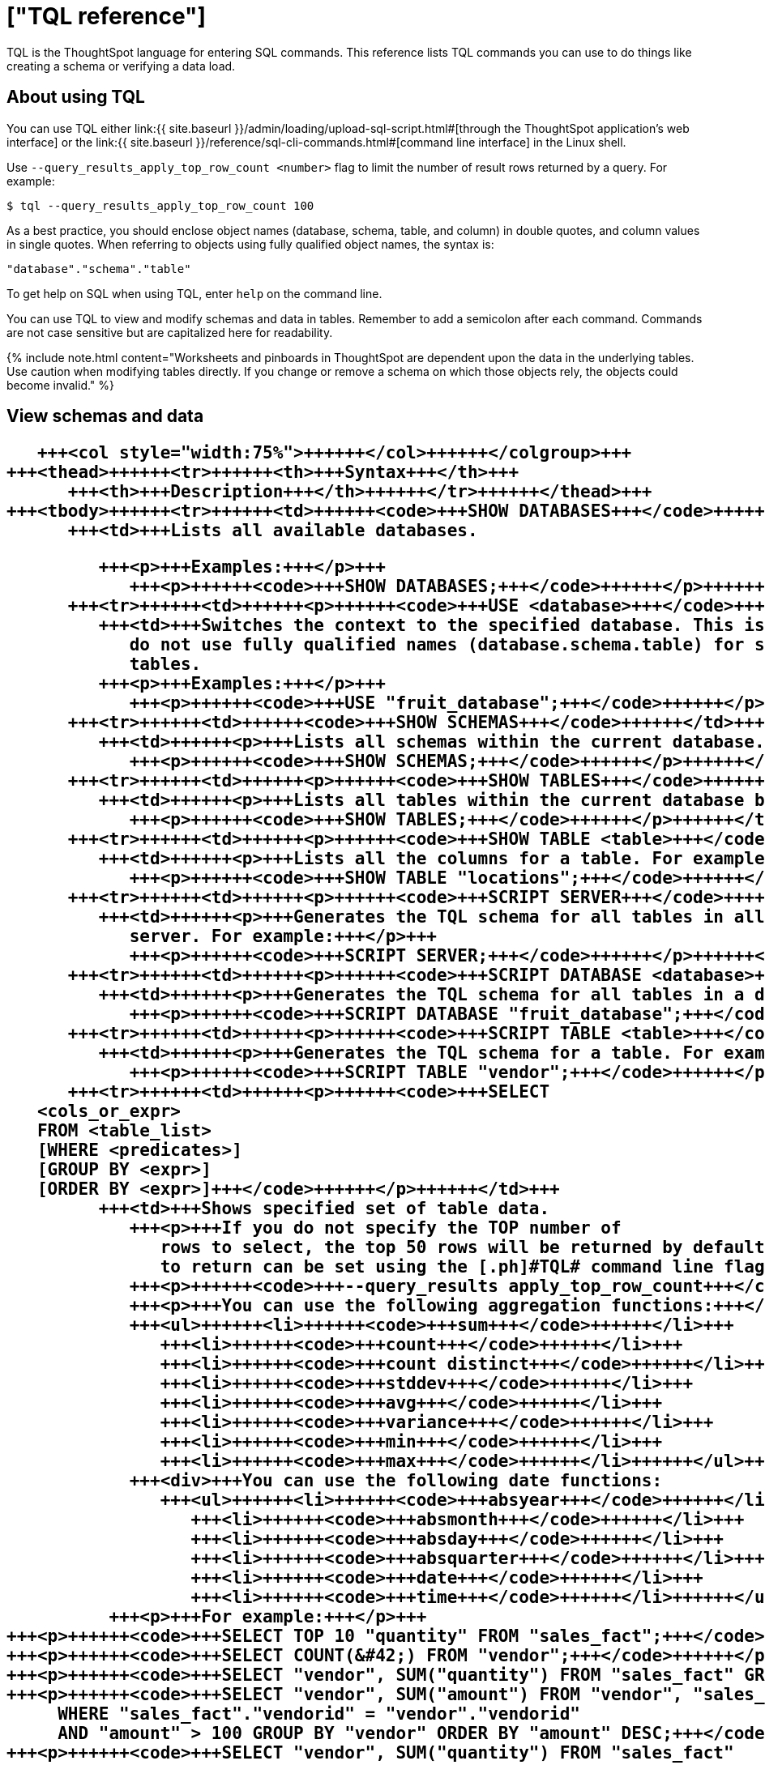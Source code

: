 = ["TQL reference"]
:last_updated: 2/25/2020
:permalink: /:collection/:path.html
:sidebar: mydoc_sidebar
:summary: Learn the TQL commands.

TQL is the ThoughtSpot language for entering SQL commands.
This reference lists TQL commands you can use to do things like creating a schema or verifying a data load.

== About using TQL

You can use TQL either link:{{ site.baseurl }}/admin/loading/upload-sql-script.html#[through the ThoughtSpot application's web interface] or the link:{{ site.baseurl }}/reference/sql-cli-commands.html#[command line interface] in the Linux shell.

Use  `--query_results_apply_top_row_count <number>` flag to limit the number of result rows returned by a query.
For example:

`$ tql --query_results_apply_top_row_count 100`

As a best practice, you should enclose object names (database, schema, table, and column) in double quotes, and column values in single quotes.
When referring to objects using fully qualified object names, the syntax is:

----
"database"."schema"."table"
----

To get help on SQL when using TQL,  enter `help` on the command line.

You can use TQL to view and modify schemas and data in tables.
Remember to add a semicolon after each command.
Commands are not case sensitive but are capitalized here for readability.

{% include note.html content="Worksheets and pinboards in ThoughtSpot are dependent upon the data in the underlying tables.
Use caution when modifying tables directly.
If you change or remove a schema on which those objects rely, the objects could become invalid." %}

== View schemas and data+++<table>++++++<colgroup>++++++<col style="width:25%">++++++</col>+++
      +++<col style="width:75%">++++++</col>++++++</colgroup>+++
   +++<thead>++++++<tr>++++++<th>+++Syntax+++</th>+++
         +++<th>+++Description+++</th>++++++</tr>++++++</thead>+++
   +++<tbody>++++++<tr>++++++<td>++++++<code>+++SHOW DATABASES+++</code>++++++</td>+++
         +++<td>+++Lists all available databases.

         +++<p>+++Examples:+++</p>+++
            +++<p>++++++<code>+++SHOW DATABASES;+++</code>++++++</p>++++++</td>++++++</tr>+++
      +++<tr>++++++<td>++++++<p>++++++<code>+++USE <database>+++</code>++++++</p>++++++</td>+++
         +++<td>+++Switches the context to the specified database. This is required if queries
            do not use fully qualified names (database.schema.table) for specifying
            tables.
         +++<p>+++Examples:+++</p>+++
            +++<p>++++++<code>+++USE "fruit_database";+++</code>++++++</p>++++++</td>++++++</tr>+++
      +++<tr>++++++<td>++++++<code>+++SHOW SCHEMAS+++</code>++++++</td>+++
         +++<td>++++++<p>+++Lists all schemas within the current database. For example:+++</p>+++
            +++<p>++++++<code>+++SHOW SCHEMAS;+++</code>++++++</p>++++++</td>++++++</tr>+++
      +++<tr>++++++<td>++++++<p>++++++<code>+++SHOW TABLES+++</code>++++++</p>++++++</td>+++
         +++<td>++++++<p>+++Lists all tables within the current database by schema. For example:+++</p>+++
            +++<p>++++++<code>+++SHOW TABLES;+++</code>++++++</p>++++++</td>++++++</tr>+++
      +++<tr>++++++<td>++++++<p>++++++<code>+++SHOW TABLE <table>+++</code>++++++</p>++++++</td>+++
         +++<td>++++++<p>+++Lists all the columns for a table. For example:+++</p>+++
            +++<p>++++++<code>+++SHOW TABLE "locations";+++</code>++++++</p>++++++</td>++++++</tr>+++
      +++<tr>++++++<td>++++++<p>++++++<code>+++SCRIPT SERVER+++</code>++++++</p>++++++</td>+++
         +++<td>++++++<p>+++Generates the TQL schema for all tables in all databases on the
            server. For example:+++</p>+++
            +++<p>++++++<code>+++SCRIPT SERVER;+++</code>++++++</p>++++++</td>++++++</tr>+++
      +++<tr>++++++<td>++++++<p>++++++<code>+++SCRIPT DATABASE <database>+++</code>++++++</p>++++++</td>+++
         +++<td>++++++<p>+++Generates the TQL schema for all tables in a database. For example:+++</p>+++
            +++<p>++++++<code>+++SCRIPT DATABASE "fruit_database";+++</code>++++++</p>++++++</td>++++++</tr>+++
      +++<tr>++++++<td>++++++<p>++++++<code>+++SCRIPT TABLE <table>+++</code>++++++</p>++++++</td>+++
         +++<td>++++++<p>+++Generates the TQL schema for a table. For example:+++</p>+++
            +++<p>++++++<code>+++SCRIPT TABLE "vendor";+++</code>++++++</p>++++++</td>++++++</tr>+++
      +++<tr>++++++<td>++++++<p>++++++<code>+++SELECT
   <cols_or_expr>
   FROM <table_list>
   [WHERE <predicates>]
   [GROUP BY <expr>]
   [ORDER BY <expr>]+++</code>++++++</p>++++++</td>+++
         +++<td>+++Shows specified set of table data.
            +++<p>+++If you do not specify the TOP number of
               rows to select, the top 50 rows will be returned by default. The number of rows
               to return can be set using the [.ph]#TQL# command line flag:+++</p>+++
            +++<p>++++++<code>+++--query_results apply_top_row_count+++</code>++++++</p>+++
            +++<p>+++You can use the following aggregation functions:+++</p>+++
            +++<ul>++++++<li>++++++<code>+++sum+++</code>++++++</li>+++
               +++<li>++++++<code>+++count+++</code>++++++</li>+++
               +++<li>++++++<code>+++count distinct+++</code>++++++</li>+++
               +++<li>++++++<code>+++stddev+++</code>++++++</li>+++
               +++<li>++++++<code>+++avg+++</code>++++++</li>+++
               +++<li>++++++<code>+++variance+++</code>++++++</li>+++
               +++<li>++++++<code>+++min+++</code>++++++</li>+++
               +++<li>++++++<code>+++max+++</code>++++++</li>++++++</ul>+++
            +++<div>+++You can use the following date functions:
               +++<ul>++++++<li>++++++<code>+++absyear+++</code>++++++</li>+++
                  +++<li>++++++<code>+++absmonth+++</code>++++++</li>+++
                  +++<li>++++++<code>+++absday+++</code>++++++</li>+++
                  +++<li>++++++<code>+++absquarter+++</code>++++++</li>+++
                  +++<li>++++++<code>+++date+++</code>++++++</li>+++
                  +++<li>++++++<code>+++time+++</code>++++++</li>++++++</ul>++++++</div>+++
          +++<p>+++For example:+++</p>+++
+++<p>++++++<code>+++SELECT TOP 10 "quantity" FROM "sales_fact";+++</code>++++++</p>+++
+++<p>++++++<code>+++SELECT COUNT(&#42;) FROM "vendor";+++</code>++++++</p>+++
+++<p>++++++<code>+++SELECT "vendor", SUM("quantity") FROM "sales_fact" GROUP BY "vendor";+++</code>++++++</p>+++
+++<p>++++++<code>+++SELECT "vendor", SUM("amount") FROM "vendor", "sales_fact"
     WHERE "sales_fact"."vendorid" = "vendor"."vendorid"
     AND "amount" > 100 GROUP BY "vendor" ORDER BY "amount" DESC;+++</code>++++++</p>+++
+++<p>++++++<code>+++SELECT "vendor", SUM("quantity") FROM "sales_fact"
GROUP BY "vendor" LIMIT 10;+++</code>++++++</p>++++++</td>++++++</tr>++++++</tbody>++++++</table>+++

== Schema creation+++<table>++++++<colgroup>++++++<col style="width:25%">++++++</col>+++
      +++<col style="width:75%">++++++</col>++++++</colgroup>+++
   +++<thead>++++++<tr>++++++<th>+++Syntax+++</th>+++
         +++<th>+++Description+++</th>++++++</tr>++++++</thead>+++
   +++<tbody>++++++<tr>++++++<td>++++++<p>++++++<code>+++CREATE DATABASE
            <database>+++</code>++++++</p>++++++</td>+++
         +++<td>++++++<p>+++Creates a database. For example:+++</p>+++
            +++<p>++++++<code>+++CREATE DATABASE "fruit_database";+++</code>++++++</p>++++++</td>++++++</tr>+++
      +++<tr>++++++<td>++++++<p>++++++<code>+++CREATE SCHEMA <schema>+++</code>++++++</p>++++++</td>+++
         +++<td>++++++<p>+++Creates a schema within the current database. For example:+++</p>+++
            +++<p>++++++<code>+++CREATE SCHEMA "fruit_schema";+++</code>++++++</p>++++++</td>++++++</tr>+++
      +++<tr>++++++<td>++++++<p>++++++<code>+++CREATE TABLE <table> (<column_definitions>
            [<constraints>]) [PARTITION BY HASH (<number>) [KEY
            ("<column>")]])+++</code>++++++</p>++++++</td>+++
         +++<td>++++++<p>+++Creates a table with the specified column definitions and constraints.+++</p>+++
            +++<p>+++Use +++<code>+++PARTITION BY HASH+++</code>+++ to shard a table across all nodes. If no +++<code>+++KEY+++</code>+++ is specified, the table will be randomly sharded.+++</p>+++
            +++<p>+++Do not specify relationship constraints (+++<code>+++FOREIGN KEY+++</code>+++
               or +++<code>+++RELATIONSHIP+++</code>+++) in the +++<code>+++CREATE TABLE+++</code>+++
               statement. Instead, define these using +++<code>+++ALTER TABLE+++</code>+++
               statements at the end of your TQL script, after
               creating your tables. This method guarantees that tables are created
               before they are referenced in the constraint definitions. For example:+++</p>+++
            +++<p>++++++<code>+++CREATE TABLE "vendor" ("vendorid" int, "name" varchar(255));+++</code>++++++</p>+++
+++<p>++++++<code>+++CREATE TABLE "sales_fact" ("saleid" int, "locationid" int, "vendorid" int,
"quantity" int, "sale_amount" double, "fruitid" int,
CONSTRAINT PRIMARY KEY("saleid")) PARTITION BY HASH(96) KEY ("saleid");+++</code>++++++</p>++++++</td>++++++</tr>++++++</tbody>++++++</table>+++

== Schema modification+++<table>++++++<colgroup>++++++<col style="width:25%">++++++</col>+++
      +++<col style="width:75%">++++++</col>++++++</colgroup>+++
   +++<thead>++++++<tr>++++++<th>+++Syntax+++</th>+++
         +++<th>+++Description+++</th>++++++</tr>++++++</thead>+++
   +++<tbody>++++++<tr>++++++<td>++++++<p>++++++<code>+++DROP DATABASE
         <database>+++</code>++++++</p>++++++</td>+++
      +++<td>++++++<p>+++Drops a database and all of its schemas and tables. For example:+++</p>+++
         +++<p>++++++<code>+++DROP DATABASE "fruit_database";+++</code>++++++</p>++++++</td>++++++</tr>+++
   +++<tr>++++++<td>++++++<p>++++++<code>+++DROP SCHEMA <schema>+++</code>++++++</p>++++++</td>+++
      +++<td>++++++<p>+++Drops a schema within the current database, and drops all of the tables in
         the schema. For example:+++</p>+++
         +++<p>++++++<code>+++DROP SCHEMA "fruit_schema";+++</code>++++++</p>++++++</td>++++++</tr>+++
   +++<tr>++++++<td>++++++<p>++++++<code>+++DROP TABLE <table>+++</code>++++++</p>++++++</td>+++
      +++<td>++++++<p>+++Drops a table. For example:+++</p>+++
         +++<p>++++++<code>+++DROP TABLE "location";+++</code>++++++</p>++++++</td>++++++</tr>+++
   +++<tr>++++++<td>++++++<code>+++TRUNCATE TABLE
         <table>+++</code>++++++</td>+++
      +++<td>++++++<p>+++Removes all data from a table, but preserves its metadata, including all
         GUIDs, relationships, etc. This can be used to force a new schema for a table
         without losing the metadata.+++</p>+++
         +++<p>+++However, this operation removes all existing data
            from the table and must be used with caution. You must reload the data following
            a +++<code>+++TRUNCATE+++</code>+++, or all dependent objects (worksheets and pinboards) in [.ph]#ThoughtSpot# will become invalid. For example:+++</p>+++
         +++<p>++++++<code>+++TRUNCATE TABLE "location";+++</code>++++++</p>++++++</td>++++++</tr>+++
   +++<tr>++++++<td>++++++<p>++++++<code>+++ALTER TABLE <table> ADD|DROP|RENAME COLUMN
         <column>+++</code>++++++</p>++++++</td>+++
      +++<td>+++Alters a table to add, drop, or rename a column.
         +++<p>+++When you add a column to
            an existing table, you must provide a default value to use for existing
            rows. For example:+++</p>+++
+++<p>++++++<code>+++ALTER TABLE "cart" ADD COLUMN "nickname" varchar(255) DEFAULT 'no
nickname';+++</code>++++++</p>+++
+++<p>++++++<code>+++ALTER TABLE "cart" DROP COLUMN "nickname";+++</code>++++++</p>+++
+++<p>++++++<code>+++ALTER TABLE "cart" RENAME COLUMN "nickname" TO "shortname";+++</code>++++++</p>++++++</td>++++++</tr>+++
   +++<tr>++++++<td>++++++<p>++++++<code>+++ALTER TABLE <table> DROP CONSTRAINT PRIMARY KEY;+++</code>++++++</p>++++++</td>+++
      +++<td>++++++<p>+++Drops the primary key from a table.+++</p>+++
         +++<p>+++Note that if you then add a new
            primary key, the same upsert behavior will be applied as with adding any primary
            key. This can result in data deletion, so make sure you understand how the
            upsert will affect your data ahead of time.
            For example:+++</p>+++
         +++<p>++++++<code>+++ALTER TABLE "sales" DROP CONSTRAINT PRIMARY KEY;+++</code>++++++</p>+++
         +++<p>++++++<code>+++ALTER TABLE "sales" ADD CONSTRAINT PRIMARY KEY ("PO_number");+++</code>++++++</p>++++++</td>++++++</tr>+++
   +++<tr>++++++<td>++++++<p>++++++<code>+++ALTER TABLE <table> DROP [CONSTRAINT | RELATIONSHIP]
       <name>;+++</code>++++++</p>++++++</td>+++
      +++<td>++++++<p>+++Drops the named foreign key or relationship between two tables. For example:+++</p>+++
         +++<p>++++++<code>+++ALTER TABLE "sales_fact" DROP CONSTRAINT "FK_PO_number";+++</code>++++++</p>+++
        +++<p>++++++<code>+++ALTER TABLE "fruit_dim" DROP RELATIONSHIP "REL_dates";+++</code>++++++</p>++++++</td>++++++</tr>+++
   +++<tr>++++++<td>++++++<p>++++++<code>+++ALTER TABLE <table> [SET DIMENSION | SET FACT [PARTITION BY
         HASH [(<shards>)] [KEY(<column>)]]]+++</code>++++++</p>++++++</td>+++
      +++<td>++++++<div>++++++<p>+++Changes the partitioning on a table by doing one of:+++</p>+++
            +++<ul class="ul" id="reference_cbc_fx4_j4__ul_egx_4jg_wv">++++++<li>+++re-sharding a sharded table+++</li>+++
               +++<li>+++changing a replicated table to a sharded table+++</li>+++
               +++<li>+++changing a sharded table to a replicated (unsharded) table+++</li>++++++</ul>+++
            +++<p>+++By default, ThoughtSpot does not shard dimension tables.+++</p>++++++</div>+++
         +++<p>+++To change the partitioning on a table, or to change a dimension table to a
            sharded table, use +++<code>+++ALTER TABLE\...SET FACT PARTITION BY HASH\...;+++</code>++++++</p>+++
         +++<p>+++To make a sharded table into a dimension table (replicated on every node),  use
            +++<code>+++ALTER TABLE\...SET DIMENSION;+++</code>+++ command.+++</p>+++
         +++<p>+++Examples of this statement:+++</p>+++
         +++<p>++++++<code>+++ALTER TABLE "sales_fact" SET FACT PARTITION BY HASH (96) KEY
         ("PO_number");
         ALTER TABLE "fruit_dim" SET DIMENSION;+++</code>++++++</p>++++++</td>++++++</tr>+++
   +++<tr>++++++<td>++++++<p>++++++<code align="left">+++ALTER TABLE <table> MODIFY COLUMN <column>
<new_data_type>;+++</code>++++++</p>++++++</td>+++
      +++<td>++++++<p>+++Changes the data type of a column. This can have implications on sharding and
            primary key behavior. See <a href="{{"/admin/loading/about-data-type-conversion.html#concept_u2t_clg_wv" | prepend: site.baseurl}}"> About data type conversion</a>. For example:+++</p>+++
         +++<p>++++++<code>+++ALTER TABLE fact100 MODIFY COLUMN product_id int;+++</code>++++++</p>++++++</td>++++++</tr>++++++</tbody>++++++</table>+++

== Modify data+++<table>++++++<colgroup>++++++<col style="width:25%">++++++</col>+++
      +++<col style="width:75%">++++++</col>++++++</colgroup>+++
   +++<thead>++++++<tr>++++++<th>+++Syntax+++</th>+++
         +++<th>+++Description+++</th>++++++</tr>++++++</thead>+++
   +++<tbody>++++++<tr>++++++<td>++++++<p>++++++<code>+++INSERT INTO <table> VALUES \...+++</code>++++++</p>++++++</td>+++
         +++<td>++++++<p>+++Inserts values into a table. Only use this for testing. Do not use +++<code>+++INSERT+++</code>+++ on
            a production system. For example:+++</p>+++

            +++<p>++++++<code>+++INSERT INTO "vendor" VALUES ('helen rose', 'jacob norse', 'eileen ruff',
'manny gates');+++</code>++++++</p>++++++</td>++++++</tr>+++
      +++<tr>++++++<td>++++++<p>++++++<code align="left">+++ALTER TABLE <table> SET LOAD PRIORITY <value>
   <new_data_type>;+++</code>++++++</p>++++++</td>+++
         +++<td>++++++<p>+++Sets the load priority for a table. Load priority determines the order in which a table is loaded on a cluster restart. You can set any value from +++<code>+++1-100+++</code>+++. The system default for all tables is +++<code>+++50+++</code>+++. For example:+++</p>+++
            +++<p>++++++<code>+++ALTER TABLE 'sales_facts' SET LOAD PRIORITY 1;+++</code>++++++</p>++++++</td>++++++</tr>+++
      +++<tr>++++++<td>++++++<p>++++++<code>+++UPDATE <table> \... SET \... [WHERE \...]+++</code>++++++</p>++++++</td>+++
         +++<td>++++++<p>+++Updates rows in a table that match optionally provided predicates. Predicates
            have the form +++<code>+++column = value+++</code>+++ connected by the +++<code>+++AND+++</code>+++ keyword. Sets the column values
            to the specified values. For example:+++</p>+++
            +++<p>++++++<code>+++UPDATE "location" SET "borough" = 'staten island', "city" = 'new york'
WHERE "borough" = 'staten isl' AND city = 'NY';+++</code>++++++</p>++++++</td>++++++</tr>+++
      +++<tr>++++++<td>++++++<p>++++++<code>+++DELETE FROM <table> [WHERE\...]+++</code>++++++</p>++++++</td>+++
         +++<td>++++++<p>+++Deletes rows from a table that match optionally provided predicates.
            Predicates have the form +++<code>+++column = value+++</code>+++ connected by the +++<code>+++AND+++</code>+++ keyword. When specifying dates, use +++<a href="https://www.epochconverter.com/">+++epoch values+++</a>+++. Other date formats can result in error and unwanted deletion of data from the table.
         For example.+++</p>+++

+++<p>++++++<code>+++DELETE FROM "vendor" WHERE "name" = 'Joey Smith' AND "vendorid" =
'19463';+++</code>++++++</p>++++++</td>++++++</tr>++++++</tbody>++++++</table>+++

== Constraints and relationships

Constraints and relationships in ThoughtSpot are used to define the relationships between tables (how they can be joined).
However, constraints are not enforced, as they would be in a transactional database.
You can define the following constraints when creating a table with `CREATE TABLE`, or add them to an existing table using the `ADD CONSTRAINT` syntax:+++<table>++++++<colgroup>++++++<col style="width:25%">++++++</col>+++
      +++<col style="width:75%">++++++</col>++++++</colgroup>+++
   +++<thead>++++++<tr>++++++<th>+++Syntax+++</th>+++
         +++<th>+++Description+++</th>++++++</tr>++++++</thead>+++
   +++<tbody>++++++<tr>++++++<td>+++PRIMARY KEY+++</td>+++
         +++<td>+++Designates a unique, non-null value as the primary key for a table. This can
            be one column or a combination of columns. If values are not unique, an upsert
               will be performed if a row includes a primary key that is already present in the
               data. Some examples:
            </p>
+++<p>++++++<code>+++CREATE TABLE "schools" ( "schoolID" varchar(15), "schoolName"
varchar(255), "schoolCity" varchar(55), "schoolState" varchar(55), "schoolNick"
varchar(55), CONSTRAINT PRIMARY KEY ("schoolID") ) ;+++</code>++++++</p>+++
+++<p>++++++<code>+++ALTER TABLE "cart" ADD CONSTRAINT PRIMARY KEY ("cart_id");+++</code>++++++</p>+++
+++<p>++++++<code>+++ALTER TABLE "cart" DROP CONSTRAINT PRIMARY KEY "cart_id";+++</code>++++++</p>++++++</td>++++++</tr>+++
      +++<tr>++++++<td>+++FOREIGN KEY+++</td>+++
         +++<td>++++++<p>+++Defines a relationship where the value(s) in the table are used to join to a
            second table. Uses an equality operator. The foreign key must match the primary
            key of the table that is referenced in number, column type, and order of
            columns.+++</p>+++
            +++<p>+++When creating a foreign key, give it a name. You can reference the
               foreign key name later, if you want to remove it.+++</p>+++
+++<p>+++Examples of this statement:+++</p>+++
+++<p>++++++<code>+++ALTER TABLE "batting" ADD CONSTRAINT "FK_player" FOREIGN KEY ("playerID")
REFERENCES "players" ("playerID");+++</code>++++++</p>+++

+++<p>++++++<code>+++ALTER TABLE "batting" ADD CONSTRAINT "FK_lg_team" FOREIGN KEY ("lgID" ,"teamID")
REFERENCES "teams" ("lgID" ,"teamID");+++</code>++++++</p>+++

+++<p>++++++<code>+++ALTER TABLE "shipment" ADD CONSTRAINT "FK_PO_vendor" FOREIGN KEY ("po_number",
"vendor") REFERENCES "orders" ("po_number", "vendor");+++</code>++++++</p>+++

+++<p>++++++<code>+++ALTER TABLE "shipment" DROP CONSTRAINT "FK_PO_vendor";+++</code>++++++</p>++++++</td>++++++</tr>+++
      +++<tr>++++++<td>+++RELATIONSHIP+++</td>+++
         +++<td>++++++<p>+++Defines a relationship where the value(s) in the table can be used to join to
            a second table, using an equality condition (required) and one or more range
            conditions (optional). These conditions act like a WHERE clause when the two
            tables are joined. They are applied using AND logic, such that all conditions must
            be met for a row to be included.+++</p>+++
            +++<p>+++You may add multiple relationships between
               tables. When creating a relationship, give it a name. You can reference
               the relationship name later, if you want to remove it.+++</p>+++
            +++<p>+++Examples of this statement:+++</p>+++
            +++<p>++++++<code>+++ALTER TABLE "wholesale_buys" ADD RELATIONSHIP "REL_fruit" WITH
"retail_sales" AS "wholesale_buys"."fruit" = "retail_sales"."fruit" AND
("wholesale_buys"."date_order" < "retail_sales"."date_sold" AND
"retail_sales"."date_sold" < "wholesale_buys"."expire_date");+++</code>++++++</p>+++

+++<p>++++++<code>+++ALTER TABLE "wholesale_buys" DROP RELATIONSHIP "REL_fruit";+++</code>++++++</p>++++++</td>++++++</tr>+++
      +++<tr>++++++<td>++++++</td>++++++</tr>++++++</tbody>++++++</table>+++

=== Permitted joins and necessary permissions

See this matrix for information about which joins you can create, and what permissions these joins require.

{% include content/joins-matrix.md %}

== Data types

ThoughtSpot supports a simplified list of data types:+++<table>++++++<colgroup>++++++<col style="width:25%">++++++</col>+++
      +++<col style="width:25%">++++++</col>+++
      +++<col style="width:50%">++++++</col>++++++</colgroup>+++
   +++<thead>++++++<tr>++++++<th>+++Syntax+++</th>+++
         +++<th>+++Description+++</th>+++
         +++<th>+++Examples+++</th>++++++</tr>++++++</thead>+++
   +++<tbody>++++++<tr>++++++<td>+++Character+++</td>+++
         +++<td>++++++<ul class="ul" id="reference_cbc_fx4_j4__d109e35">++++++<li>+++VARCHAR(+++<em class="ph i">+++n+++</em>+++)+++</li>++++++</ul>++++++</td>+++
         +++<td>+++Specify the maximum number of characters, as in VARCHAR(255). The size limit is 64MB for
            VARCHAR values.+++</td>++++++</tr>+++
      +++<tr>++++++<td>+++Floating point+++</td>+++
         +++<td>++++++<ul class="ul" id="reference_cbc_fx4_j4__d109e47">++++++<li>+++DOUBLE+++</li>+++
               +++<li>+++FLOAT+++</li>++++++</ul>++++++</td>+++
         +++<td>+++DOUBLE is recommended.+++</td>++++++</tr>+++
      +++<tr>++++++<td>+++Boolean+++</td>+++
         +++<td>++++++<ul class="ul" id="reference_cbc_fx4_j4__d109e58">++++++<li>+++BOOL+++</li>++++++</ul>++++++</td>+++
         +++<td>+++Can be +++<code class="ph codeph">+++true+++</code>+++ or +++<code class="ph codeph">+++false+++</code>+++.+++</td>++++++</tr>+++
      +++<tr>++++++<td>+++Integer+++</td>+++
         +++<td>++++++<ul class="ul" id="reference_cbc_fx4_j4__d109e73">++++++<li>+++INT+++</li>+++
               +++<li>+++BIGINT+++</li>++++++</ul>++++++</td>+++
         +++<td>+++INT holds 32 bits.
            +++<p>+++BIGINT holds 64 bits.+++</p>++++++</td>++++++</tr>+++
      +++<tr>++++++<td>+++Date or time+++</td>+++
         +++<td>++++++<ul class="ul" id="reference_cbc_fx4_j4__d109e86">++++++<li>+++DATE+++</li>+++
               +++<li>+++DATETIME+++</li>+++
               +++<li>+++TIMESTAMP+++</li>+++
               +++<li>+++TIME+++</li>++++++</ul>++++++</td>+++
         +++<td>++++++<p>+++DATETIME, TIMESTAMP, and TIME are stored at the granularity of seconds+++</p>+++.
            +++<p>+++TIMESTAMP is
               identical to DATETIME, but is included for syntax
               compatibility.+++</p>++++++</td>++++++</tr>++++++</tbody>++++++</table>+++
